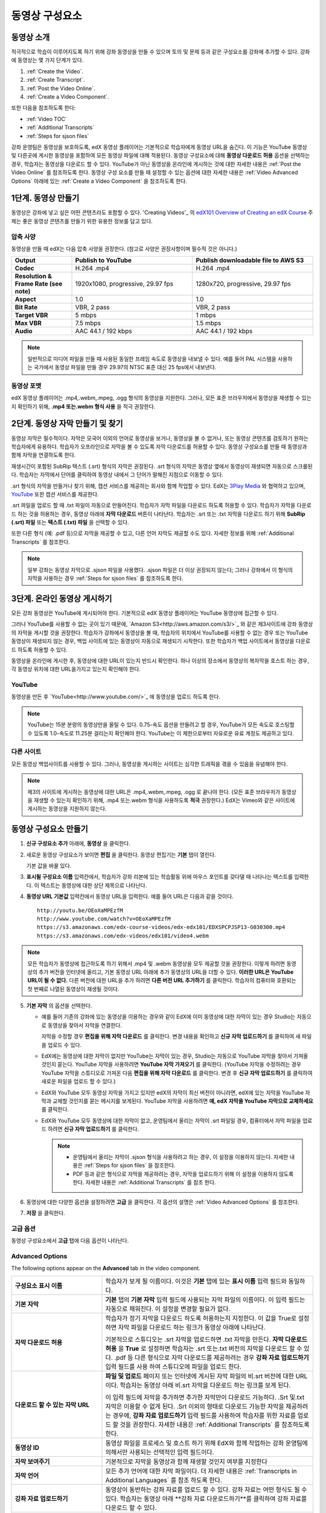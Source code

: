 .. _Working with Video Components:

#############################
동영상 구성요소
#############################

**********************
동영상 소개
**********************

적극적으로 학습이 이루어지도록 하기 위해 강좌 동영상을 만들 수 있으며 토의 및 문제 등과 같은 구성요소를 강좌에 추가할 수 있다. 강좌에 동영상는 몇 가지 단계가 있다.

#. :ref:`Create the Video`.
#. :ref:`Create Transcript`.
#. :ref:`Post the Video Online`.
#. :ref:`Create a Video Component`.

또한 다음을 참조하도록 한다:

* :ref:`Video TOC`
* :ref:`Additional Transcripts`
* :ref:`Steps for sjson files`

.. 참고:: 강좌에 동영상을 추가하기 전에 :ref:`Best Practices for Accessible Media` 를 검토하도록 한다.

강좌 운영팀은 동영상을 보호하도록, edX 동영상 플레이어는 기본적으로 학습자에게 동영상 URL을 숨긴다. 이 기능은 YouTube 동영상 및 다른곳에 게시한 동영상을 포함하여 모든 동영상 파일에 대해 적용된다.  
동영상 구성요소에 대해 **동영상 다운로드 허용** 옵션을 선택하는 경우, 학습자는 동영상을 다운로드 할 수 있다. YouTube가 아닌 동영상을 온라인에 게시하는 것에 대한 자세한 내용은 :ref:`Post the Video Online` 를 참조하도록 한다. 동영상 구성 요소를 만들 때 설정할 수 있는 옵션에 대한 자세한 내용은 :ref:`Video Advanced Options` 아래에 있는 :ref:`Create a Video Component` 을 참조하도록 한다. 
 
.. _Create the Video:

************************
1단계. 동영상 만들기
************************

동영상은 강좌에 넣고 싶은 어떤 콘텐츠라도 포함할 수 있다. 'Creating Videos'_ 의 `edX101 Overview of Creating an edX Course`_  주제는 좋은 동영상 콘텐츠를 만들기 위한 유용한 정보를 담고 있다. 

.. _Compression Specifications:

====================================
압축 사양
====================================

동영상을 만들 때 edX는 다음 압축 사양을 권장한다. (참고로 사양은 권장사항이며 필수적 것은 아니다.)

.. list-table::
   :widths: 10 20 20
   :stub-columns: 1

   * - Output
     - **Publish to YouTube**
     - **Publish downloadable file to AWS S3**
   * - Codec
     - H.264 .mp4
     - H.264 .mp4
   * - Resolution & Frame Rate (see note)
     - 1920x1080, progressive, 29.97 fps 
     - 1280x720, progressive, 29.97 fps
   * - Aspect
     - 1.0
     - 1.0
   * - Bit Rate
     - VBR, 2 pass 
     - VBR, 2 pass  
   * - Target VBR
     - 5 mbps
     - 1 mbps
   * - Max VBR
     - 7.5 mbps
     - 1.5 mbps
   * - Audio
     - AAC 44.1 / 192 kbps
     - AAC 44.1 / 192 kbps

.. note:: 일반적으로 미디어 파일을 만들 때 사용된 동일한 프레임 속도로 동영상을 내보낼 수 있다. 예를 들어 PAL 시스템을 사용하는 국가에서 동영상 파일을 만들 경우 29.97의 NTSC 표준 대신 25 fps에서 내보낸다.

.. _Video Formats:

==================
동영상 포맷
==================

edX 동영상 플레이어는 .mp4,.webm,.mpeg, .ogg 형식의 동영상을 지원한다. 그러나, 모든 표준 브라우저에서 동영상을 재생할 수 있는지 확인하기 위해, **.mp4 또는.webm 형식 사용** 을 적극 권장한다.

.. _Create Transcript:

*********************************************
2단계. 동영상 자막 만들기 및 찾기 
*********************************************

동영상 자막은 필수적이다. 자막은 모국어 이외의 언어로 동영상을 보거나, 동영상을 볼 수 없거나, 또는 동영상 콘텐츠를 검토하기 원하는 학습자에게 유용하다. 학습자가 오프라인으로 자막을 볼 수 있도록 자막 다운로드를 허용할 수 있다. 동영상 구성요소를 만들 때 동영상과 함께 자막을 연결하도록 한다. 

재생시간이 포함된 SubRip 텍스트 (.srt) 형식의 자막은 권장된다. .srt 형식의 자막은 동영상 옆에서 동영상이 재생되면 자동으로 스크롤된다. 학습자는 자막에서 단어를 클릭하여 동영상 내에서 그 단어가 말해진 지점으로 이동할 수 있다.

.srt 형식의 자막을 만들거나 찾기 위해, 캡션 서비스를 제공하는 회사와 함께 작업할 수 있다. EdX는 `3Play Media <http://www.3playmedia.com>`_ 와 협력하고 있으며, `YouTube <http://www.youtube.com/>`_ 또한 캡션 서비스를 제공한다.


.srt 파일을 업로드 할 때 .txt 파일이 자동으로 만들어진다. 학습자가 자막 파일을 다운로드 하도록 허용할 수 있다. 학습자가 자막을 다운로드 하는 것을 허용하는 경우, 동영상 아래에 **자막 다운로드** 버튼이 나타난다. 학습자는 .srt 또는 .txt  자막을 다운로드 하기 위해 **SubRip (.srt) 파일** 또는 **텍스트 (.txt) 파일** 을 선택할 수 있다. 

.. image:: ../../../shared/building_and_running_chapters/Images/Video_DownTrans_srt-txt.png
   :width: 500
   :alt: Video status bar showing srt and txt transcript download options

또한 다른 형식 (예: .pdf 등)으로 자막을 제공할 수 있고, 다른 언어 자막도 제공할 수도 있다. 자세한 정보를 위해 :ref:`Additional Transcripts` 를 참조한다.

.. note:: 일부 강좌는 동영상 자막으로 .sjson 파일을 사용했다. .sjson 파일은 더 이상 권장되지 않는다; 그러나 강좌에서 이 형식의 자막을 사용하는 경우 :ref:`Steps for sjson files` 를 참조하도록 한다.

.. _Post the Video Online:

*****************************
3단계. 온라인 동영상 게시하기
*****************************

모든 강좌 동영상은 YouTube에 게시되어야 한다. 기본적으로 edX 동영상 플레이어는 YouTube 동영상에 접근할 수 있다.

그러나 YouTube를 사용할 수 없는 곳이 있기 때문에, `Amazon S3<http://aws.amazon.com/s3/>`_ 와 같은 제3사이트에 강좌 동영상의 자막을 게시할 것을 권장한다. 학습자가 강좌에서 동영상을 볼 때, 학습자의 위치에서 YouTube를 사용할 수 없는 경우 또는 YouTube 동영상이 재생되지 않는 경우, 백업 사이트에 있는 동영상이 자동으로 재생되기 시작한다. 또한 학습자가 백업 사이트에서 동영상을 다운로드 하도록 허용할 수 있다.

동영상을 온라인에 게시한 후, 동영상에 대한 URL이 있는지 반드시 확인한다. 하나 이상의 장소에서 동영상의 복자막을 호스트 하는 경우, 각 동영상 위치에 대한 URL을가지고 있는지 확인해야 한다.

==================
YouTube
==================

동영상을 만든 후 `YouTube<http://www.youtube.com/>`_ 에 동영상을 업로드 하도록 한다.

.. note:: YouTube는 15분 분량의 동영상만을 올릴 수 있다. 0.75-속도 옵션을 만들려고 할 경우, YouTube가 모든 속도로 호스팅할 수 있도록 1.0-속도로 11.25분 걸리는지 확인해야 한다. YouTube는 이 제한으로부터 자유로운 유료 계정도 제공하고 있다.

==================
다른 사이트
==================

모든 동영상 백업사이트를 사용할 수 있다. 그러나, 동영상을 게시하는 사이트는 심각한 트래픽을 겪을 수 있음을 유념해야 한다.

.. note:: 제3의 사이트에 게시하는 동영상에 대한 URL은 .mp4,.webm,.mpeg, .ogg 로 끝나야 한다. (모든 표준 브라우저가 동영상을 재생할 수 있는지 확인하기 위해, .mp4 또는.webm 형식을 사용하도록 **적극** 권장한다.) EdX는 Vimeo와 같은 사이트에 게시하는 동영상을 지원하지 않는다.

.. _Create a Video Component:

********************************
동영상 구성요소 만들기
********************************

#. **신규 구성요소 추가** 아래에, **동영상** 을 클릭한다.

#. 새로운 동영상 구성요소가 보이면 **편집** 을 클릭한다. 동영상 편집기는 **기본** 탭이 열린다.

   .. image:: ../../../shared/building_and_running_chapters/Images/VideoComponentEditor.png
    :alt: Image of the video component editor
    :width: 500

   기본 값을 바꿀 있다.
   
3. **표시될 구성요소 이름** 입력칸에서, 학습자가 강좌 리본에 있는 학습활동 위에 마우스 포인트를 갖다댈 때 나타나는 텍스트를 입력한다. 이 텍스트는 동영상에 대한 상단 제목으로 나타난다.

#. **동영상 URL 기본값** 입력칸에서 동영상 URL을 입력한다. 예를 들어 URL은 다음과 같을 것이다.

   ::
   
      http://youtu.be/OEoXaMPEzfM
      http://www.youtube.com/watch?v=OEoXaMPEzfM
      https://s3.amazonaws.com/edx-course-videos/edx-edx101/EDXSPCPJSP13-G030300.mp4
      https://s3.amazonaws.com/edx-videos/edx101/video4.webm	

.. note:: 모든 학습자가 동영상에 접근하도록 하기 위해서 .mp4 및 .webm 동영상을 모두 제공할 것을 권장한다. 이렇게 하려면 동영상의 추가 버전을 인터넷에 올리고, 기본 동영상 URL 아래에 추가 동영상의 URL을 더할 수 있다. **이러한 URL은 YouTube URL이 될 수 없다.** 다른 버전에 대한 URL을 추가 하려면 **다른 버전 URL 추가하기** 를 클릭한다. 학습자의 컴퓨터와 호환되는 첫 번째로 나열된 동영상이 재생될 것이다.

5. **기본 자막** 의 옵션을 선택한다. 

   * 예를 들어 기존의 강좌에 있는 동영상을 이용하는 경우와 같이 EdX에 이미 동영상에 대한 자막이 있는 경우 Studio는 자동으로 동영상을 찾아서 자막을 연결한다.
     
     자막을 수정할 경우 **편집을 위해 자막 다운로드** 를 클릭한다. 변경 내용을 확인하고 **신규 자막 업로드하기** 를 클릭하여 새 파일을 업로드 수 있다.

   * EdX에는 동영상에 대한 자막이 없지만 YouTube는 자막이 있는 경우, Studio는 자동으로 YouTube 자막을 찾아서 가져올 것인지 묻는다. YouTube 자막을 사용하려면 **YouTube 자막 가져오기** 를 클릭한다. (YouTube 자막을 수정하려는 경우 YouTube 자막을 스튜디오로 가져온 다음 **편집을 위해 자막 다운로드** 를 클릭한다. 변경 후 **신규 자막 업로드하기** 를 클릭하여 새로운 파일을 업로드 할 수 있다.) 

   * EdX와 YouTube 모두 동영상 자막을 가지고 있지만 edX의 자막이 최신 버전이 아니라면, edX에 있는 자막을 YouTube 자막과 교체할 것인지를 묻는 메시지를 보게된다. YouTube 자막을 사용하려면 **예, edX 자막을 YouTube 자막으로 교체하세요** 를 클릭한다.

   * EdX와 YouTube 모두 동영상에 대한 자막이 없고, 운영팀에서 올리는 자막이 .srt 파일일 경우, 컴퓨터에서 자막 파일을 업로드 하려면 **신규 자막 업로드하기** 를 클릭한다. 

     .. note:: 

        * 운영팀에서 올리는 자막이 .sjson 형식을 사용하려고 하는 경우, 이 설정을 이용하지 않는다. 자세한 내용은 :ref:`Steps for sjson files` 을 참조한다.
        * PDF 등과 같은 형식으로 자막을 제공하려는 경우, 자막을 업로드하기 위해 이 설정을 이용하지 않도록 한다. 자세한 내용은 :ref:`Additional Transcripts` 를 참조 한다.

6. 동영상에 대한 다양한 옵션을 설정하려면 **고급** 을 클릭한다. 각 옵션의 설명은 :ref:`Video Advanced Options` 를 참조한다.

#. **저장** 을 클릭한다.
  
.. _Video Advanced Options:

==================
고급 옵션
==================

동영상 구성요소에서 **고급** 탭에 다음 옵션이 나타난다.

.. _Video Advanced Options:

==================
Advanced Options
==================

The following options appear on the **Advanced** tab in the video component.

.. list-table::
    :widths: 30 70

    * - **구성요소 표시 이름**
      - 학습자가 보게 될 이름이다. 이것은 **기본** 탭에 있는 
        **표시 이름** 입력 필드와 동일하다.
    * - **기본 자막**
      -  **기본** 탭의 **기본 자막** 입력 필드에 사용되는 자막 파일의 이름이다. 
         이 입력 필드는 자동으로 채워진다. 이 설정을 변경할 필요가 없다.
         
    * - **자막 다운로드 허용**
      - 학습자가 정기 자막을 다운로드 하도록 허용하는지 지정한다.
        이 값을 True로 설정하면 자막 파일을 다운로드 하는 링크가 
        동영상 아래에 나타난다.

        기본적으로 스튜디오는 .srt 자막을 업로드하면 .txt 자막을 만든다.
        **자막 다운로드 허용** 을 **True** 로 설정하면 
        학습자는 .srt 또는.txt 버전의 자막을 다운로드 할 수 있다. 
        .pdf 등 다른 형식으로 자막 다운로드를 제공하려는 경우 
        **강좌 자료 업로드하기** 입력 필드를 사용 하여 스튜디오에 
        파일을 업로드 한다.

    * - **다운로드 할 수 있는 자막 URL**
      - **파일 및 업로드** 페이지 또는 인터넷에 게시된 자막 파일의 
        비.srt 버전에 대한 URL이다. 학습자는 동영상 아래 비.srt 
        자막을 다운로드 하는 링크를 보게 된다.

        이 입력 필드에 자막을 추가하면 추가한 자막만이 다운로드 가능하다. 
        .Srt 및.txt 자막은 이용할  수 없게 된다. .Srt 이외의 형태로 다운로드
        가능한 자막을 제공하려는 경우에, **강좌 자료 업로드하기** 입력 필드를 
        사용하여 학습자를 위한 자료를 업로드 할 것을 권장한다. 
        자세한 내용은 :ref:`Additional Transcripts` 를 참조하도록 한다.
         

    * - **동영상 ID**
      - 동영상 파일을 프로세스 및 호스트 하기 위해 EdX와 함께 작업하는 강좌 운영팀에 
        의해서만 사용되는 선택적인 입력 필드이다.
    * - **자막 보여주기**
      - 기본적으로 자막을 동영상과 함께 재생할 것인지 여부를 지정한다
    * - **자막 언어**
      - 모든 추가 언어에 대한 자막 파일이다. 더 자세한 
        내용은 :ref:`Transcripts in Additional Languages` 를 참조 하도록 한다.
    * - **강좌 자료 업로드하기**
      - 동영상이 동반하는 강좌 자료를 업로드 할 수 있다. 강좌 자료는 
        어떤 형식도 될 수 있다. 학습자는 동영상 아래 **강좌 자료 다운로드하기**를
        클릭하여 강좌 자료를 다운로드 할 수 있다.
    * - **동영상 다운로드 허용**
      - 학습자가 EdX 동영상 플레이어를 사용할 수 없거나, YouTube에 접근할 수 없는 경우 
        다른 형식으로 동영상 버전을 다운로드할 수 있는지 여부를 지정한다. 
        이 값을 **True** 로 설정하면 **Video File URLs** 입력 필드에
        최소 한 개 이상의 비-YouTube URL을 추가 해야 한다.
    * - **동영상 파일 URLs**
      - 비-YouTube 버전으로 게시된 동영에 대한 URL 또는 URLs 이다. 모든 URL은 
        .mpeg,.webm,.mp4, 또는.ogg 형식으로 끝나야 하고 YouTube URL이 될 수 없다. 
        각 학습자는 학습자의 컴퓨터와 호환되는 첫 번째 나열된 동영상을 볼 수 있을 
        것이다. 학습자가 이러한 동영상을 다운로드 할 수 있도록, 
        **동영상 다운로드 허용**를 **True** 로 설정해야 한다.
        

        모든 표준 브라우저가 동영상을 재생할 수 있는지 확인하기 위해, 
        .webm 또는 .mp4 포맷을 사용할 것을 **적극** 권장한다.


.. _Video TOC:

***************************
동영상 목차
***************************

K-MOOC 담당자는 동영상의 다른 부분을 클릭할 수 있는 링크를 포함하는.srt 자막 파일을 추가함으로써 동영상에 대한 목차를 추가할 수 있다. 학습자가 동영상을 볼 때, 동영상에 대한 주요 자막과 목차 사이를 전환하기 위해 동영상 플레이어의 하단에 있는 **CC** 버튼을 클릭 할 수 있다.

목차를 추가하려면 K-MOOC 담당자는 .srt 자막 파일을 만들기 위해 제 3 자 서비스 업체와 함께 작업한다. 그런 다음, K-MOOC 담당자는 .srt 파일을 동영상과 연관시키기 위해 동영상 구성 요소에 있는 **자막 언어** 설정을 사용한다.

.. image:: ../../../shared/building_and_running_chapters/Images/VideoTOC.png
   :alt: Image of a video with a transcript that has links to different parts
    of the video
   :width: 500

#. 목차로써 기능할 .srt 자막 파일을 구한 후, 동영상에 대한 동영상 구성 요소를 연다.

#. **고급** 탭에서 **자막 언어** 아래로 스크롤 한 다음, **추가하기** 를 클릭한다. 

#. 나타나는 드롭-다운 목록에서, **목차** 를 선택한다. **업로드하기** 버튼이 나타난다.

#. **업로드하기** 를 클릭하고, 자막에 대한 .srt 파일로 이동한 다음 **열기** 를 클릭한다.

#. **자막 업로드하기** 대화 상자에서, **업로드하기** 를 클릭한다.

.. _Additional Transcripts:

**********************
추가 자막
**********************

기본적으로.srt 파일을 업로드하는 경우 .txt 파일이 만들어지고, 학습자는 K-MOOC 담당자가 **자막 허용** 을 **True**로 설정한 경우 .srt 또는.txt 자막을 모두 다운로드 할 수 있다. **자막 다운로드** 버튼이 동영상 아래쪽에 나타나고, 학습자는 버튼 위로 마우스를 가져가면 .srt 및.txt 옵션을 보게 된다.

.. image:: ../../../shared/building_and_running_chapters/Images/Video_DownTrans_srt-txt.png
   :width: 500
   :alt: Video status bar showing srt and txt transcript download options

.Srt 및.txt  자막과 함께 .pdf 같은 형태로도 다운로드 가능한 자막을 제공하려는 경우에 **강좌 자료 업로드하기** 입력 필드를 사용할 것을 권장한다. 이 작업을 수행 하는 경우 **강좌 자료 다운로드하기** 버튼은 **자막 다운로드하기** 버튼의 오른쪽에 나타나고 학습자는 .srt,.txt, 또는 강좌자료 버전의 자막을 다운로드 할 수 있다.

.. image:: ../../../shared/building_and_running_chapters/Images/Video_DownTrans_srt-handout.png
   :width: 500
   :alt: Video status bar showing srt, txt, and handout transcript download
    options

**강좌 자료 업로드하기** 입력 필드를 사용하여 다운로드 가능한 자막을 추가 하려면,

#. pdf 또는 다른 형식으로 된 자막을 만들거나 구한다.
#. 동영상 구성 요소에서 **고급** 탭을 클릭
#. **강좌 자료 업로드하기** 를 찾아서 **업로드하기** 를 클릭한다.
#. **파일 업로드하기** 대화 상자에서, **파일 선택하기**를 클릭한다.
#. 대화 상자에서, 컴퓨터에 파일을 선택하고, **열기** 를 클릭한다.
#. **파일 업로드하기** 대화 상자에서, **업로드하기** 를 클릭한다.

스튜디오가 **강좌 자료 업로드하기** 기능을 추가하기 전에, 일부 강좌는 **파일 및 업로드** 페이지 또는 인터넷에서 자막 파일을 게시하였고 그런 다음 동영상 구성 요소에서 해당 파일들의 링크를 추가하였다. **Edx는 더 이상 이 방법을 권장하지 않는다.** 이 방법을 사용할 경우 **자막 다운로드하기** 버튼이 표시 되지만 오직 K-MOOC 담당자가 추가한 자막만 다운로드 할 수 있다. .Srt 및.txt 자막은 이용할 수 없게 된다.

.. image:: ../../../shared/building_and_running_chapters/Images/Video_DownTrans_other.png
   :width: 500
   :alt: Video status bar showing Download Transcript button without srt and
    txt options

이 방법을 사용 하려는 경우, 자막을 온라인에 게시하고 난 다음 **Downloadable Transcript URL** 입력 필드에서 자막에 대한 URL을 추가 할 수 있다. 그러나, 학습자는 .srt 또는.txt 자막을 다운로드 할 수 없다는 것을 염두에 두어야 한다.

.. _Transcripts in Additional Languages:

====================================
추가 언어 자막
====================================

 K-MOOC 담당자는 다른 언어로 동영상에 대한 자막을 제공할 수 있다. 이렇게 하려면, K-MOOC 담당자는 각 언어에 대한 .srt 자막 파일을 얻기 위해 제 3 자 서비스 업제와 작업해야 하고, 그런 다음에 스튜디오에서 .srt 파일을 동영상과 연결할 수 있다.

#. 추가 언어에 대한.srt 파일을 구한 후 동영상에 대한 동영상 구성 요소를 연다.

#. **고급** 탭에서 **자막 언어** 아래로 스크롤 한 다음 **추가하기** 를 클릭한다.

#. **고급** 탭에서 **자막 언어** 아래로 스크롤 한 다음 **추가하기** 를 클릭한다.

   **업로드하기** 버튼이 언어 아래쪽에 나타난다.

#. **업로드하기** 를 클릭하고, 원하는 언어에 대한 .srt파일을 찾은 다음 **열기** 를 클릭한다. 

#. **자막 업로드하기** 대화 상자에서 **업로드하기** 를 클릭한다.

#. 모든 추가 언어에 대해 2-5 단계를 반복한다. 

.. 참고:: 모든 자막 파일 이름이 각 동영상 및 언어에 대해 고유한지를 확인하도록 한다. 하나 이상의 동영상 구성 요소에서 동일한 자막 이름을 사용하는 경우, 동일한 자막이 각 동영상에 대해 재생된다. 이 문제를 방지하려면, K-MOOC 담당자는 동영상의 파일 이름 및 자막 언어에 따라 외국어 자막 파일을 이름 지을 수 있다.

 예를 들어, video1.mp4 및 video2.mp4 라는 두 개의 동영상을 가지고 있는 경우, 각 동영상은 러시아 자막 및 스페인어 자막을 가진다. K-MOOC 담당자는 첫 번째 동영상에 대해 video1_RU.srt 및 video1_ES.srt라고 이름을 짓고, 두 번째 동영상에 대해서는 video2_RU.srt 및 video2_ES.srt라고 자막의 이름을 지을 수 있다.

학습자가 동영상을 볼 때, 그들은 언어를 선택 하기 위해 동영상 플레이어의 하단에 있는 **CC** 버튼을 클릭 할 수 있다.

.. image:: ../../../shared/building_and_running_chapters/Images/Video_LanguageTranscripts_LMS.png
   :alt: Video playing with language options visible

.. _Steps for sjson files:

**********************
sjson파일을 위한 단계
**********************

K-MOOC 담당자의 강좌가 .sjson 파일을 사용하는 경우, **파일 업로드** 페이지에서 동영상에 대한.sjson 파일을 업로드하고, 동영상 구성 요소에서.sjson 파일의 이름을 지정하도록 한다.

.. 참고:: 과거에.sjson 파일을 사용한 오래된 강좌는 .sjson 파일을 사용해야 한다. 모든 새로운 강좌도 .srt 파일을 사용해야 한다.

#. 3Play 같은 미디어 회사에서.sjson 파일을 가져온다.
#. 다음 형식을 사용하여.sjson 파일의 이름을 변경한다.
   
   ``subs_{video filename}.srt.sjson``
   
   예를 들어 동영상의 이름이 **Lecture1a** 인 경우, .sjson 파일의 이름은 **subs_Lecture1a.srt.sjson** 가 되어야 한다.
   
#. **파일 업로드** 페이지에서 동영상에 대한.sjson 파일을 업로드 한다.
#. 새로운 동영상 구성 요소를 만든다.
#. **기본** 탭에서 학습자가 **구성 요소 표시 이름** 입력 필드에서 보기 원하는 이름을 입력한다.
#. **동영상 URL** 입력 필드에서, 동영상의 URL을 입력한다. 예를 들어, URL은 다음 중 하나를 닮을 수 있다.

   ::
   
      http://youtu.be/OEoXaMPEzfM
      http://www.youtube.com/watch?v=OEoXaMPEzfM
      https://s3.amazonaws.com/edx-course-videos/edx-edx101/EDXSPCPJSP13-G030300.mp4

#. **고급** 탭을 클릭한다.
#. **기본 정기 자막** 입력 필드에서, 동영상의 파일 이름을 입력한다. subs_ 또는 .sjson를 포함하지 않도록 한다. 예를 들어, 2 단계에서 K-MOOC 담당자는 **Lecture1a** 만 입력한다.
#. 원하는 다른 옵션을 설정한다.
#. **Save** 를 클릭한다.

.. _Creating Videos: https://courses.edx.org/courses/edX/edX101/2014/courseware/c2a1714627a945afaceabdfb651088cf/9dd6e5fdf64b49a89feac208ab544760/

.. _edX101 Overview of Creating an edX Course: https://www.edx.org/node/5496#.VH8p51fF_FA
